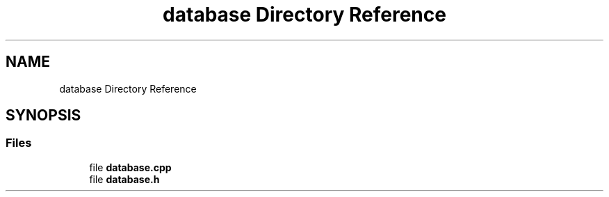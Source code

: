 .TH "database Directory Reference" 3 "My Project" \" -*- nroff -*-
.ad l
.nh
.SH NAME
database Directory Reference
.SH SYNOPSIS
.br
.PP
.SS "Files"

.in +1c
.ti -1c
.RI "file \fBdatabase\&.cpp\fP"
.br
.ti -1c
.RI "file \fBdatabase\&.h\fP"
.br
.in -1c
